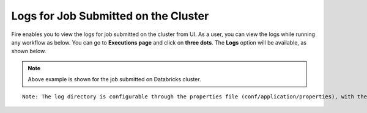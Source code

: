 Logs for Job Submitted on the Cluster
--------------------

Fire enables you to view the logs for job submitted on the cluster from UI. As a user, you can view the logs while running any workflow as below. You can go to **Executions page** and click on **three dots**. The **Logs** option will be available, as shown below.


.. figure:: ../../_assets/operating/operations/logs_wf.PNG
   :alt: operations
   :width: 80%
   
.. figure:: ../../_assets/operating/operations/databricks-logs.PNG
   :alt: operations
   :width: 60%   
   
.. figure:: ../../_assets/operating/operations/databricks_logs.PNG
   :alt: operations
   :width: 60%   
   
.. note:: Above example is shown for the job submitted on Databricks cluster.


::

    Note: The log directory is configurable through the properties file (conf/application/properties), with the property name set as logs.dir.
